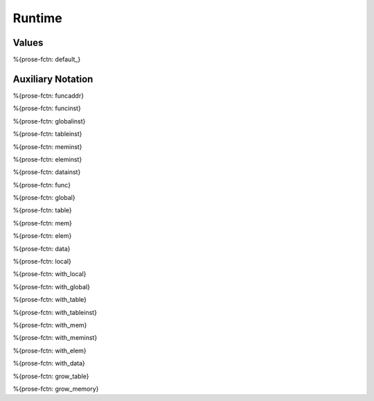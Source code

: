 .. _helper-runtime:

Runtime
-------

.. _helper-runtime-values:

Values
~~~~~~

.. _helper-default:

%{prose-fctn: default_}

.. _helper-runtime-auxiliary-notation:

Auxiliary Notation
~~~~~~~~~~~~~~~~~~

.. _helper-funcaddr:

%{prose-fctn: funcaddr}

.. _helper-funcinst:

%{prose-fctn: funcinst}

.. _helper-globalinst:

%{prose-fctn: globalinst}

.. _helper-tableinst:

%{prose-fctn: tableinst}

.. _helper-meminst:

%{prose-fctn: meminst}

.. _helper-eleminst:

%{prose-fctn: eleminst}

.. _helper-datainst:

%{prose-fctn: datainst}

.. _helper-func:

%{prose-fctn: func}

.. _helper-global:

%{prose-fctn: global}

.. _helper-table:

%{prose-fctn: table}

.. _helper-mem:

%{prose-fctn: mem}

.. _helper-elem:

%{prose-fctn: elem}

.. _helper-data:

%{prose-fctn: data}

.. _helper-local:

%{prose-fctn: local}

.. _helper-with_local:

%{prose-fctn: with_local}

.. _helper-with_global:

%{prose-fctn: with_global}

.. _helper-with_table:

%{prose-fctn: with_table}

.. _helper-with_tableinst:

%{prose-fctn: with_tableinst}

.. _helper-with_mem:

%{prose-fctn: with_mem}

.. _helper-with_meminst:

%{prose-fctn: with_meminst}

.. _helper-with_elem:

%{prose-fctn: with_elem}

.. _helper-with_data:

%{prose-fctn: with_data}

.. _helper-grow_table:

%{prose-fctn: grow_table}

.. _helper-grow_memory:

%{prose-fctn: grow_memory}
